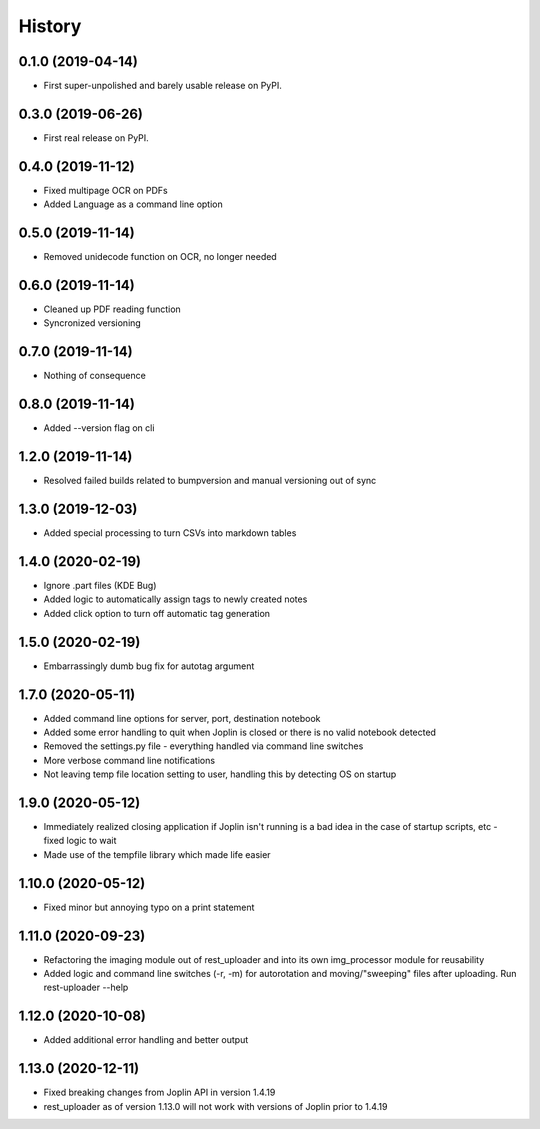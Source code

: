 =======
History
=======

0.1.0 (2019-04-14)
------------------

* First super-unpolished and barely usable release on PyPI.


0.3.0 (2019-06-26)
------------------

* First real release on PyPI.


0.4.0 (2019-11-12)
------------------

* Fixed multipage OCR on PDFs
* Added Language as a command line option


0.5.0 (2019-11-14)
------------------

* Removed unidecode function on OCR, no longer needed


0.6.0 (2019-11-14)
------------------

* Cleaned up PDF reading function
* Syncronized versioning


0.7.0 (2019-11-14)
------------------

* Nothing of consequence


0.8.0 (2019-11-14)
------------------

* Added --version flag on cli


1.2.0 (2019-11-14)
------------------

* Resolved failed builds related to bumpversion and
  manual versioning out of sync


1.3.0 (2019-12-03)
------------------

* Added special processing to turn CSVs into markdown tables


1.4.0 (2020-02-19)
------------------

* Ignore .part files (KDE Bug)
* Added logic to automatically assign tags to newly created notes
* Added click option to turn off automatic tag generation


1.5.0 (2020-02-19)
------------------

* Embarrassingly dumb bug fix for autotag argument


1.7.0 (2020-05-11)
------------------

* Added command line options for server, port, destination notebook
* Added some error handling to quit when Joplin is closed or there
  is no valid notebook detected
* Removed the settings.py file - everything handled via command line
  switches
* More verbose command line notifications
* Not leaving temp file location setting to user, handling this by 
  detecting OS on startup


1.9.0 (2020-05-12)
------------------

* Immediately realized closing application if Joplin isn't running is
  a bad idea in the case of startup scripts, etc - fixed logic to wait
* Made use of the tempfile library which made life easier


1.10.0 (2020-05-12)
-------------------

* Fixed minor but annoying typo on a print statement


1.11.0 (2020-09-23)
-------------------

* Refactoring the imaging module out of rest_uploader and into its
  own img_processor module for reusability
* Added logic and command line switches (-r, -m) for autorotation and
  moving/"sweeping" files after uploading. Run rest-uploader --help


1.12.0 (2020-10-08)
-------------------

* Added additional error handling and better output


1.13.0 (2020-12-11)
-------------------

* Fixed breaking changes from Joplin API in version 1.4.19
* rest_uploader as of version 1.13.0 will not work with versions
  of Joplin prior to 1.4.19
